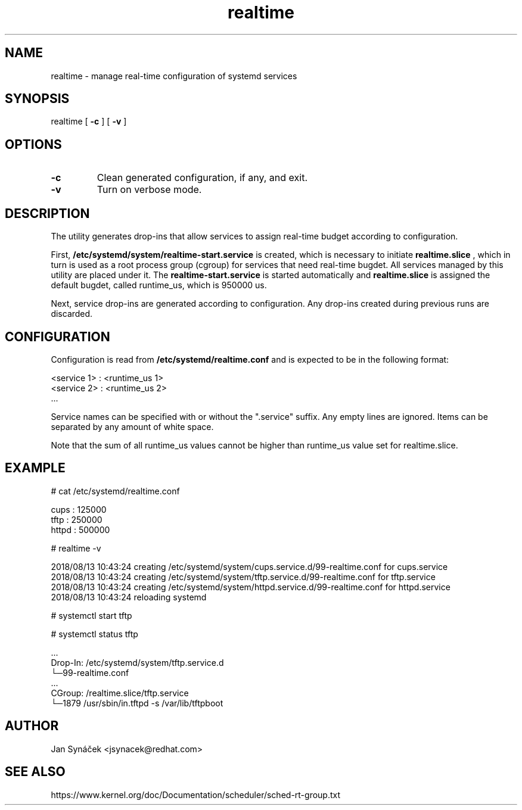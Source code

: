 .TH "realtime" "1"
.SH NAME
realtime \- manage real-time configuration of systemd services
.SH SYNOPSIS
realtime [
.B -c
]
[
.B -v
]
.SH OPTIONS
.TP
.B -c
Clean generated configuration, if any, and exit.
.TP
.B -v
Turn on verbose mode.
.SH DESCRIPTION
The utility generates drop-ins that allow services to assign real-time budget according to configuration.
.PP
First,
.B /etc/systemd/system/realtime-start.service
is created, which is necessary to initiate
.B realtime.slice
, which in turn is used as a root process group (cgroup) for services that need
real-time bugdet. All services managed by this utility are placed under it.
The
.B realtime-start.service
is started automatically and
.B realtime.slice
is assigned the default bugdet, called runtime_us, which is 950000 us.
.PP
Next, service drop-ins are generated according to configuration. Any drop-ins created during previous runs
are discarded.
.PP
.SH CONFIGURATION
Configuration is read from
.B /etc/systemd/realtime.conf
and is expected to be in the following format:

    <service 1> : <runtime_us 1>
    <service 2> : <runtime_us 2>
    ...

Service names can be specified with or without the ".service" suffix.
Any empty lines are ignored. Items can be separated by any amount of white space.

Note that the sum of all runtime_us values cannot be higher than runtime_us value set for realtime.slice.

.SH EXAMPLE
# cat /etc/systemd/realtime.conf

    cups  : 125000
    tftp  : 250000
    httpd : 500000

# realtime -v

    2018/08/13 10:43:24 creating /etc/systemd/system/cups.service.d/99-realtime.conf for cups.service
    2018/08/13 10:43:24 creating /etc/systemd/system/tftp.service.d/99-realtime.conf for tftp.service
    2018/08/13 10:43:24 creating /etc/systemd/system/httpd.service.d/99-realtime.conf for httpd.service
    2018/08/13 10:43:24 reloading systemd


# systemctl start tftp

# systemctl status tftp

    ...
    Drop-In: /etc/systemd/system/tftp.service.d
             └─99-realtime.conf
    ...
    CGroup: /realtime.slice/tftp.service
            └─1879 /usr/sbin/in.tftpd -s /var/lib/tftpboot
.SH AUTHOR
Jan Synáček <jsynacek@redhat.com>

.SH SEE ALSO
https://www.kernel.org/doc/Documentation/scheduler/sched-rt-group.txt
